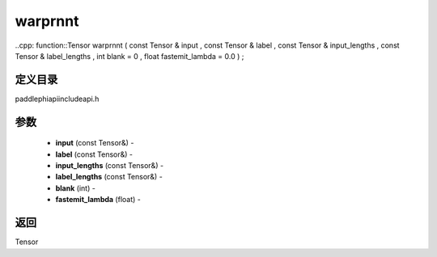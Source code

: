 .. _cn_api_paddle_experimental_warprnnt:

warprnnt
-------------------------------

..cpp: function::Tensor warprnnt ( const Tensor & input , const Tensor & label , const Tensor & input_lengths , const Tensor & label_lengths , int blank = 0 , float fastemit_lambda = 0.0 ) ;

定义目录
:::::::::::::::::::::
paddle\phi\api\include\api.h

参数
:::::::::::::::::::::
	- **input** (const Tensor&) - 
	- **label** (const Tensor&) - 
	- **input_lengths** (const Tensor&) - 
	- **label_lengths** (const Tensor&) - 
	- **blank** (int) - 
	- **fastemit_lambda** (float) - 



返回
:::::::::::::::::::::
Tensor
